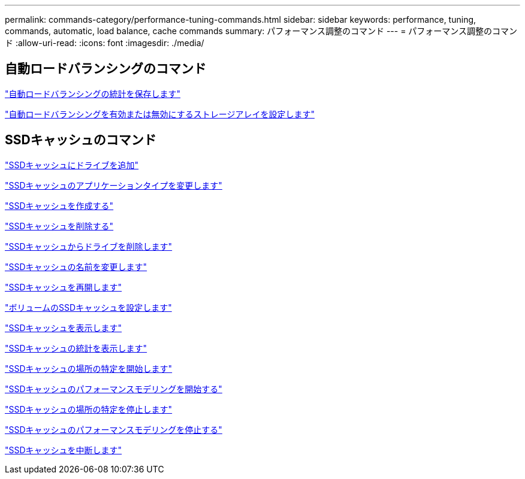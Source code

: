 ---
permalink: commands-category/performance-tuning-commands.html 
sidebar: sidebar 
keywords: performance, tuning, commands, automatic, load balance, cache commands 
summary: パフォーマンス調整のコマンド 
---
= パフォーマンス調整のコマンド
:allow-uri-read: 
:icons: font
:imagesdir: ./media/




== 自動ロードバランシングのコマンド

link:../commands-a-z/save-storagearray-autoloadbalancestatistics-file.html["自動ロードバランシングの統計を保存します"]

link:../commands-a-z/set-storagearray-autoloadbalancingenable.html["自動ロードバランシングを有効または無効にするストレージアレイを設定します"]



== SSDキャッシュのコマンド

link:../commands-a-z/add-drives-to-ssd-cache.html["SSDキャッシュにドライブを追加"]

link:../commands-a-z/change-ssd-cache-application-type.html["SSDキャッシュのアプリケーションタイプを変更します"]

link:../commands-a-z/create-ssdcache.html["SSDキャッシュを作成する"]

link:../commands-a-z/delete-ssdcache.html["SSDキャッシュを削除する"]

link:../commands-a-z/remove-drives-from-ssd-cache.html["SSDキャッシュからドライブを削除します"]

link:../commands-a-z/rename-ssd-cache.html["SSDキャッシュの名前を変更します"]

link:../commands-a-z/resume-ssdcache.html["SSDキャッシュを再開します"]

link:../commands-a-z/set-volume-ssdcacheenabled.html["ボリュームのSSDキャッシュを設定します"]

link:../commands-a-z/show-ssd-cache.html["SSDキャッシュを表示します"]

link:../commands-a-z/show-ssd-cache-statistics.html["SSDキャッシュの統計を表示します"]

link:../commands-a-z/start-ssdcache-locate.html["SSDキャッシュの場所の特定を開始します"]

link:../commands-a-z/start-ssdcache-performancemodeling.html["SSDキャッシュのパフォーマンスモデリングを開始する"]

link:../commands-a-z/stop-ssdcache-locate.html["SSDキャッシュの場所の特定を停止します"]

link:../commands-a-z/stop-ssdcache-performancemodeling.html["SSDキャッシュのパフォーマンスモデリングを停止する"]

link:../commands-a-z/suspend-ssdcache.html["SSDキャッシュを中断します"]
